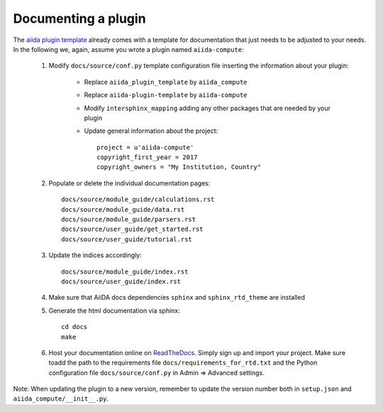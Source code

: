 ====================
Documenting a plugin
====================

The `aiida plugin template`_ already comes with a template for documentation
that just needs to be adjusted to your needs.
In the following we, again, assume you wrote a plugin named ``aiida-compute``:

 #. Modify ``docs/source/conf.py`` template configuration file inserting the information about your plugin:

        - Replace ``aiida_plugin_template`` by ``aiida_compute``

        - Replace ``aiida-plugin-template`` by ``aiida-compute``

        - Modify ``intersphinx_mapping`` adding any other packages that are needed by your plugin

        - Update general information about the project::

                project = u'aiida-compute'
                copyright_first_year = 2017
                copyright_owners = "My Institution, Country"

 #. Populate or delete the individual documentation pages::

        docs/source/module_guide/calculations.rst
        docs/source/module_guide/data.rst
        docs/source/module_guide/parsers.rst
        docs/source/user_guide/get_started.rst
        docs/source/user_guide/tutorial.rst

 #. Update the indices accordingly::

        docs/source/module_guide/index.rst
        docs/source/user_guide/index.rst
    
 #. Make sure that AiiDA docs dependencies ``sphinx`` and ``sphinx_rtd_theme`` are installed

 #. Generate the html documentation via sphinx::

        cd docs
        make

 #. Host your documentation online on ReadTheDocs_.
    Simply sign up and import your project.  Make sure toadd the path to the
    requirements file ``docs/requirements_for_rtd.txt`` and the Python
    configuration file ``docs/source/conf.py`` in Admin => Advanced settings.

Note: When updating the plugin to a new version, remember to update the
version number both in ``setup.json`` and ``aiida_compute/__init__.py``.

.. _aiida plugin template: https://github.com/aiidateam/aiida-plugin-template
.. _ReadTheDocs: http://readthedocs.org/
